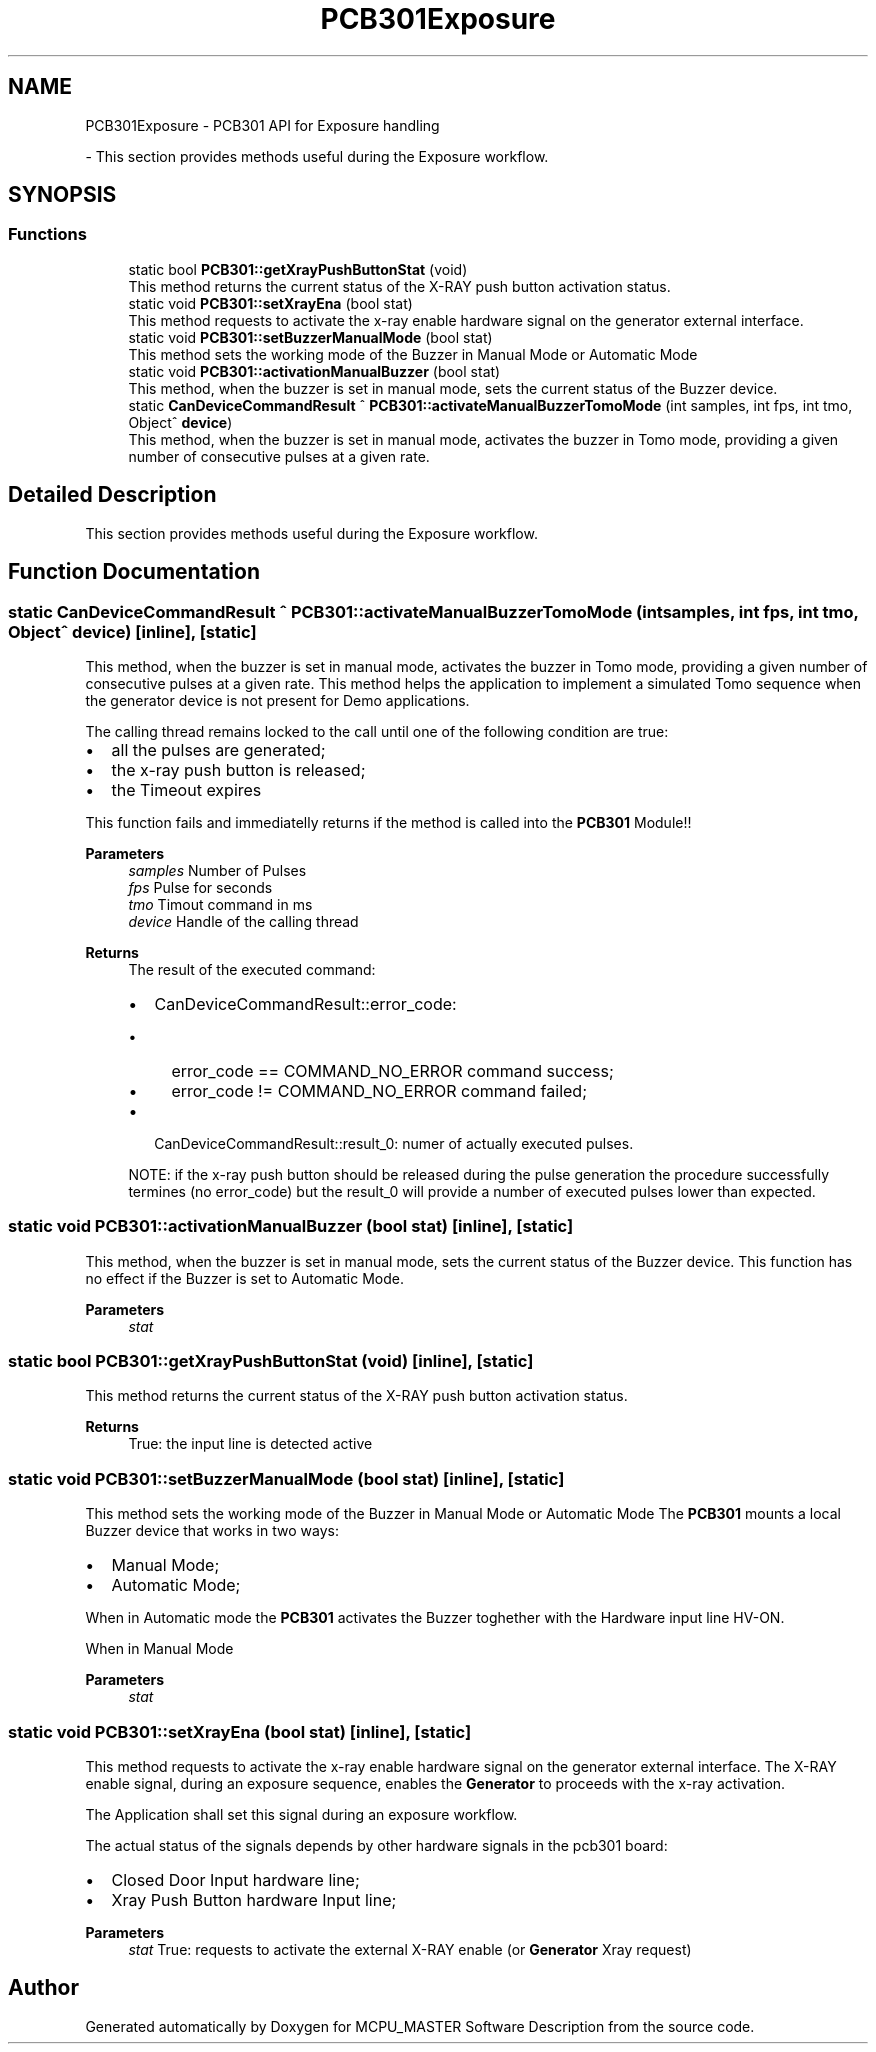 .TH "PCB301Exposure" 3 "Mon May 13 2024" "MCPU_MASTER Software Description" \" -*- nroff -*-
.ad l
.nh
.SH NAME
PCB301Exposure \- PCB301 API for Exposure handling
.PP
 \- This section provides methods useful during the Exposure workflow\&.  

.SH SYNOPSIS
.br
.PP
.SS "Functions"

.in +1c
.ti -1c
.RI "static bool \fBPCB301::getXrayPushButtonStat\fP (void)"
.br
.RI "This method returns the current status of the X-RAY push button activation status\&.  "
.ti -1c
.RI "static void \fBPCB301::setXrayEna\fP (bool stat)"
.br
.RI "This method requests to activate the x-ray enable hardware signal on the generator external interface\&.  "
.ti -1c
.RI "static void \fBPCB301::setBuzzerManualMode\fP (bool stat)"
.br
.RI "This method sets the working mode of the Buzzer in Manual Mode or Automatic Mode  "
.ti -1c
.RI "static void \fBPCB301::activationManualBuzzer\fP (bool stat)"
.br
.RI "This method, when the buzzer is set in manual mode, sets the current status of the Buzzer device\&.  "
.ti -1c
.RI "static \fBCanDeviceCommandResult\fP ^ \fBPCB301::activateManualBuzzerTomoMode\fP (int samples, int fps, int tmo, Object^ \fBdevice\fP)"
.br
.RI "This method, when the buzzer is set in manual mode, activates the buzzer in Tomo mode, providing a given number of consecutive pulses at a given rate\&.  "
.in -1c
.SH "Detailed Description"
.PP 
This section provides methods useful during the Exposure workflow\&. 


.SH "Function Documentation"
.PP 
.SS "static \fBCanDeviceCommandResult\fP ^ PCB301::activateManualBuzzerTomoMode (int samples, int fps, int tmo, Object^ device)\fC [inline]\fP, \fC [static]\fP"

.PP
This method, when the buzzer is set in manual mode, activates the buzzer in Tomo mode, providing a given number of consecutive pulses at a given rate\&.  This method helps the application to implement a simulated Tomo sequence when the generator device is not present for Demo applications\&.
.PP
The calling thread remains locked to the call until one of the following condition are true:
.IP "\(bu" 2
all the pulses are generated;
.IP "\(bu" 2
the x-ray push button is released;
.IP "\(bu" 2
the Timeout expires
.PP
.PP
This function fails and immediatelly returns if the method is called into the \fBPCB301\fP Module!!
.PP
\fBParameters\fP
.RS 4
\fIsamples\fP Number of Pulses
.br
\fIfps\fP Pulse for seconds
.br
\fItmo\fP Timout command in ms
.br
\fIdevice\fP Handle of the calling thread
.RE
.PP
.PP
\fBReturns\fP
.RS 4
The result of the executed command:
.IP "\(bu" 2
CanDeviceCommandResult::error_code:
.IP "  \(bu" 4
error_code == COMMAND_NO_ERROR command success;
.IP "  \(bu" 4
error_code != COMMAND_NO_ERROR command failed;
.PP

.IP "\(bu" 2
CanDeviceCommandResult::result_0: numer of actually executed pulses\&.
.PP
.PP
NOTE: if the x-ray push button should be released during the pulse generation the procedure successfully termines (no error_code) but the result_0 will provide a number of executed pulses lower than expected\&.
.PP
.RE
.PP

.SS "static void PCB301::activationManualBuzzer (bool stat)\fC [inline]\fP, \fC [static]\fP"

.PP
This method, when the buzzer is set in manual mode, sets the current status of the Buzzer device\&.  This function has no effect if the Buzzer is set to Automatic Mode\&. 
.PP
\fBParameters\fP
.RS 4
\fIstat\fP 
.RE
.PP

.SS "static bool PCB301::getXrayPushButtonStat (void)\fC [inline]\fP, \fC [static]\fP"

.PP
This method returns the current status of the X-RAY push button activation status\&.  
.PP
\fBReturns\fP
.RS 4
True: the input line is detected active
.RE
.PP

.SS "static void PCB301::setBuzzerManualMode (bool stat)\fC [inline]\fP, \fC [static]\fP"

.PP
This method sets the working mode of the Buzzer in Manual Mode or Automatic Mode  The \fBPCB301\fP mounts a local Buzzer device that works in two ways:
.IP "\(bu" 2
Manual Mode;
.IP "\(bu" 2
Automatic Mode;
.PP
.PP
When in Automatic mode the \fBPCB301\fP activates the Buzzer toghether with the Hardware input line HV-ON\&.
.PP
When in Manual Mode
.PP
\fBParameters\fP
.RS 4
\fIstat\fP 
.RE
.PP

.SS "static void PCB301::setXrayEna (bool stat)\fC [inline]\fP, \fC [static]\fP"

.PP
This method requests to activate the x-ray enable hardware signal on the generator external interface\&.  The X-RAY enable signal, during an exposure sequence, enables the \fBGenerator\fP to proceeds with the x-ray activation\&.
.PP
The Application shall set this signal during an exposure workflow\&.
.PP
The actual status of the signals depends by other hardware signals in the pcb301 board:
.IP "\(bu" 2
Closed Door Input hardware line;
.IP "\(bu" 2
Xray Push Button hardware Input line;
.PP
.PP
\fBParameters\fP
.RS 4
\fIstat\fP True: requests to activate the external X-RAY enable (or \fBGenerator\fP Xray request)
.RE
.PP

.SH "Author"
.PP 
Generated automatically by Doxygen for MCPU_MASTER Software Description from the source code\&.
